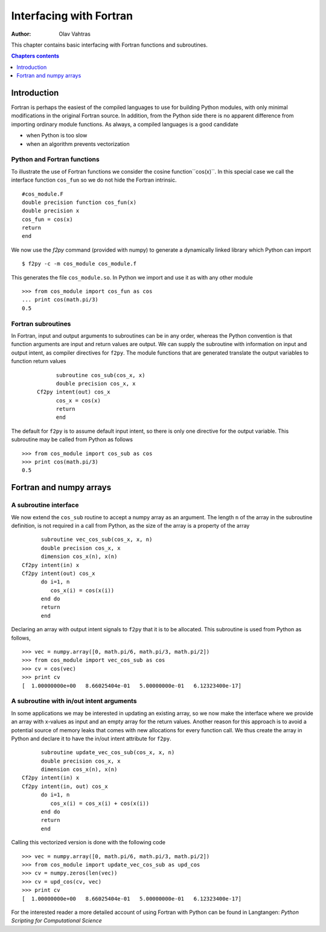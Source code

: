 ========================
Interfacing with Fortran
========================

:author: Olav Vahtras

.. topic:: Foreword

This chapter contains basic interfacing with Fortran functions and subroutines. 

.. contents:: Chapters contents
   :local:
   :depth: 1

Introduction
============

Fortran is perhaps the easiest of the compiled languages to use for building
Python modules, with only minimal modifications in the original Fortran source.
In addition, from the Python side there is no apparent difference from importing
ordinary module functions.  As always, a compiled languages is a good candidate

* when Python is too slow
* when an algorithm prevents vectorization

Python and Fortran functions
----------------------------
To illustrate the use of Fortran functions we consider the cosine function``cos(x)``.
In this special case we call the interface function ``cos_fun`` so we do not hide the Fortran intrinsic.

::

    #cos_module.F
    double precision function cos_fun(x)
    double precision x
    cos_fun = cos(x)
    return
    end

We now use the `f2py` command (provided with numpy) to generate a dynamically
linked library which Python can import ::

    $ f2py -c -m cos_module cos_module.f

This generates the file ``cos_module.so``. In Python we import and use it as
with any other module ::

    >>> from cos_module import cos_fun as cos
    ... print cos(math.pi/3)
    0.5


Fortran subroutines
-------------------
In Fortran, input and output arguments to subroutines can be in any
order, whereas the Python convention is that function arguments are input and return values are
output.  We can supply the subroutine with information on input and output intent, as compiler directives for
``f2py``. The module functions that are generated translate the output variables to function return values
 ::
 
          subroutine cos_sub(cos_x, x)
          double precision cos_x, x
    Cf2py intent(out) cos_x
          cos_x = cos(x)
          return
          end

The default for ``f2py`` is to assume default input intent, so there is only one directive for the output variable.
This subroutine may be  called from Python as follows
::

    >>> from cos_module import cos_sub as cos
    >>> print cos(math.pi/3)
    0.5


Fortran and numpy arrays
========================

A subroutine interface 
----------------------

We now extend the ``cos_sub`` routine to accept a numpy array as an argument.
The length ``n`` of the array in the subroutine definition, is not required in
a call from Python, as the size of the array is a property of the array

::

          subroutine vec_cos_sub(cos_x, x, n)
          double precision cos_x, x
          dimension cos_x(n), x(n)
    Cf2py intent(in) x
    Cf2py intent(out) cos_x
          do i=1, n
             cos_x(i) = cos(x(i))
          end do
          return
          end

Declaring an array with output intent signals to ``f2py`` that it is to be
allocated. This subroutine is used from Python as follows, ::

    >>> vec = numpy.array([0, math.pi/6, math.pi/3, math.pi/2])
    >>> from cos_module import vec_cos_sub as cos
    >>> cv = cos(vec)
    >>> print cv
    [  1.00000000e+00   8.66025404e-01   5.00000000e-01   6.12323400e-17]

A subroutine with in/out intent arguments
-----------------------------------------

In some applications we may be interested in updating an existing array, so we
now make the interface where we provide an array with x-values as input and
an empty array for the return values.  Another reason for this approach is to avoid a
potential source of memory leaks that comes with new allocations for every
function call.  We thus create the array in Python and declare it to have the
in/out intent attribute for ``f2py``. 

::

          subroutine update_vec_cos_sub(cos_x, x, n)
          double precision cos_x, x
          dimension cos_x(n), x(n)
    Cf2py intent(in) x
    Cf2py intent(in, out) cos_x
          do i=1, n
             cos_x(i) = cos_x(i) + cos(x(i))
          end do
          return
          end

Calling this vectorized version is done with the following code
::

    >>> vec = numpy.array([0, math.pi/6, math.pi/3, math.pi/2])
    >>> from cos_module import update_vec_cos_sub as upd_cos
    >>> cv = numpy.zeros(len(vec))
    >>> cv = upd_cos(cv, vec)
    >>> print cv
    [  1.00000000e+00   8.66025404e-01   5.00000000e-01   6.12323400e-17]


For the interested reader a more detailed account of using Fortran with Python can be found in Langtangen: *Python Scripting for Computational Science* 

..
